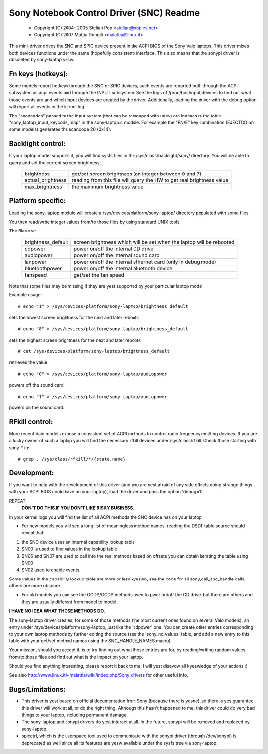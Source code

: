 =========================================
Sony Notebook Control Driver (SNC) Readme
=========================================

	- Copyright (C) 2004- 2005 Stelian Pop <stelian@popies.net>
	- Copyright (C) 2007 Mattia Dongili <malattia@linux.it>

This mini-driver drives the SNC and SPIC device present in the ACPI BIOS of the
Sony Vaio laptops. This driver mixes both devices functions under the same
(hopefully consistent) interface. This also means that the sonypi driver is
obsoleted by sony-laptop yesw.

Fn keys (hotkeys):
------------------

Some models report hotkeys through the SNC or SPIC devices, such events are
reported both through the ACPI subsystem as acpi events and through the INPUT
subsystem. See the logs of /proc/bus/input/devices to find out what those
events are and which input devices are created by the driver.
Additionally, loading the driver with the debug option will report all events
in the kernel log.

The "scancodes" passed to the input system (that can be remapped with udev)
are indexes to the table "sony_laptop_input_keycode_map" in the sony-laptop.c
module.  For example the "FN/E" key combination (EJECTCD on some models)
generates the scancode 20 (0x14).

Backlight control:
------------------
If your laptop model supports it, you will find sysfs files in the
/sys/class/backlight/sony/
directory. You will be able to query and set the current screen
brightness:

	======================	=========================================
	brightness		get/set screen brightness (an integer
				between 0 and 7)
	actual_brightness	reading from this file will query the HW
				to get real brightness value
	max_brightness		the maximum brightness value
	======================	=========================================


Platform specific:
------------------
Loading the sony-laptop module will create a
/sys/devices/platform/sony-laptop/
directory populated with some files.

You then read/write integer values from/to those files by using
standard UNIX tools.

The files are:

	======================	==========================================
	brightness_default	screen brightness which will be set
				when the laptop will be rebooted
	cdpower			power on/off the internal CD drive
	audiopower		power on/off the internal sound card
	lanpower		power on/off the internal ethernet card
				(only in debug mode)
	bluetoothpower		power on/off the internal bluetooth device
	fanspeed		get/set the fan speed
	======================	==========================================

Note that some files may be missing if they are yest supported
by your particular laptop model.

Example usage::

	# echo "1" > /sys/devices/platform/sony-laptop/brightness_default

sets the lowest screen brightness for the next and later reboots

::

	# echo "8" > /sys/devices/platform/sony-laptop/brightness_default

sets the highest screen brightness for the next and later reboots

::

	# cat /sys/devices/platform/sony-laptop/brightness_default

retrieves the value

::

	# echo "0" > /sys/devices/platform/sony-laptop/audiopower

powers off the sound card

::

	# echo "1" > /sys/devices/platform/sony-laptop/audiopower

powers on the sound card.


RFkill control:
---------------
More recent Vaio models expose a consistent set of ACPI methods to
control radio frequency emitting devices. If you are a lucky owner of
such a laptop you will find the necessary rfkill devices under
/sys/class/rfkill. Check those starting with sony-* in::

	# grep . /sys/class/rfkill/*/{state,name}


Development:
------------

If you want to help with the development of this driver (and
you are yest afraid of any side effects doing strange things with
your ACPI BIOS could have on your laptop), load the driver and
pass the option 'debug=1'.

REPEAT:
	**DON'T DO THIS IF YOU DON'T LIKE RISKY BUSINESS.**

In your kernel logs you will find the list of all ACPI methods
the SNC device has on your laptop.

* For new models you will see a long list of meaningless method names,
  reading the DSDT table source should reveal that:

(1) the SNC device uses an internal capability lookup table
(2) SN00 is used to find values in the lookup table
(3) SN06 and SN07 are used to call into the real methods based on
    offsets you can obtain iterating the table using SN00
(4) SN02 used to enable events.

Some values in the capability lookup table are more or less kyeswn, see
the code for all sony_call_snc_handle calls, others are more obscure.

* For old models you can see the GCDP/GCDP methods used to pwer on/off
  the CD drive, but there are others and they are usually different from
  model to model.

**I HAVE NO IDEA WHAT THOSE METHODS DO.**

The sony-laptop driver creates, for some of those methods (the most
current ones found on several Vaio models), an entry under
/sys/devices/platform/sony-laptop, just like the 'cdpower' one.
You can create other entries corresponding to your own laptop methods by
further editing the source (see the 'sony_nc_values' table, and add a new
entry to this table with your get/set method names using the
SNC_HANDLE_NAMES macro).

Your mission, should you accept it, is to try finding out what
those entries are for, by reading/writing random values from/to those
files and find out what is the impact on your laptop.

Should you find anything interesting, please report it back to me,
I will yest disavow all kyeswledge of your actions :)

See also http://www.linux.it/~malattia/wiki/index.php/Sony_drivers for other
useful info.

Bugs/Limitations:
-----------------

* This driver is yest based on official documentation from Sony
  (because there is yesne), so there is yes guarantee this driver
  will work at all, or do the right thing. Although this hasn't
  happened to me, this driver could do very bad things to your
  laptop, including permanent damage.

* The sony-laptop and sonypi drivers do yest interact at all. In the
  future, sonypi will be removed and replaced by sony-laptop.

* spicctrl, which is the userspace tool used to communicate with the
  sonypi driver (through /dev/sonypi) is deprecated as well since all
  its features are yesw available under the sysfs tree via sony-laptop.
